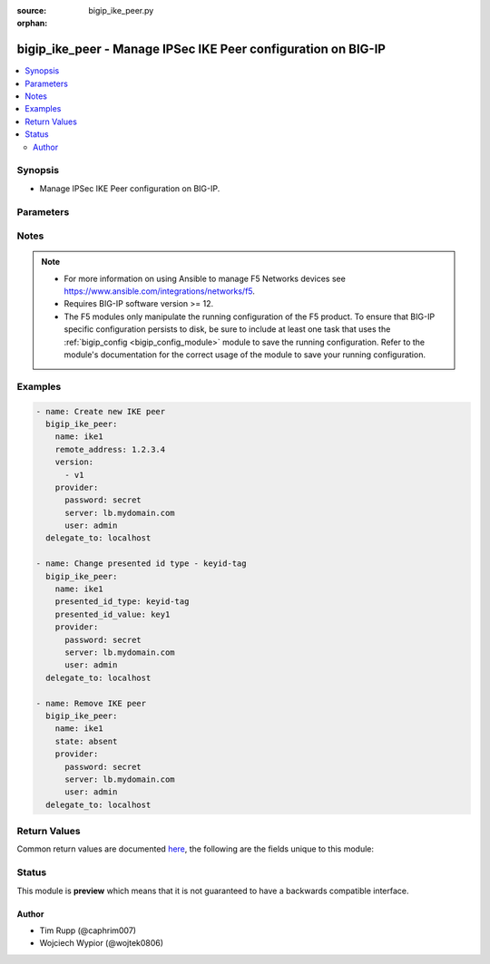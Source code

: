 :source: bigip_ike_peer.py

:orphan:

.. _bigip_ike_peer_module:


bigip_ike_peer - Manage IPSec IKE Peer configuration on BIG-IP
++++++++++++++++++++++++++++++++++++++++++++++++++++++++++++++

.. versionadded:: 2.8

.. contents::
   :local:
   :depth: 2


Synopsis
--------
- Manage IPSec IKE Peer configuration on BIG-IP.




Parameters
----------

.. raw:: html

    <table  border=0 cellpadding=0 class="documentation-table">
                                                                                                                                                                                                                                                                                                                                                                                                                                                                                                                                                                                                                                                                                                                                                                                                                    
                                                                                                                                                                                                                                                    <tr>
            <th colspan="2">Parameter</th>
            <th>Choices/<font color="blue">Defaults</font></th>
                        <th width="100%">Comments</th>
        </tr>
                    <tr>
                                                                <td colspan="2">
                    <b>description</b>
                                                        </td>
                                <td>
                                                                                                                                                            </td>
                                                                <td>
                                                                        <div>Description of the IKE peer.</div>
                                                                                </td>
            </tr>
                                <tr>
                                                                <td colspan="2">
                    <b>name</b>
                    <br/><div style="font-size: small; color: red">required</div>                                    </td>
                                <td>
                                                                                                                                                            </td>
                                                                <td>
                                                                        <div>Specifies the name of the IKE peer.</div>
                                                                                </td>
            </tr>
                                <tr>
                                                                <td colspan="2">
                    <b>partition</b>
                                                        </td>
                                <td>
                                                                                                                                                                    <b>Default:</b><br/><div style="color: blue">Common</div>
                                    </td>
                                                                <td>
                                                                        <div>Device partition to manage resources on.</div>
                                                                                </td>
            </tr>
                                <tr>
                                                                <td colspan="2">
                    <b>phase1_auth_method</b>
                                                        </td>
                                <td>
                                                                                                                            <ul><b>Choices:</b>
                                                                                                                                                                <li>pre-shared-key</li>
                                                                                                                                                                                                <li>rsa-signature</li>
                                                                                    </ul>
                                                                            </td>
                                                                <td>
                                                                        <div>Specifies the authentication method for phase 1 negotiation.</div>
                                                    <div>When creating a new IKE peer, if this value is not specified, the default is <code>rsa-signature</code>.</div>
                                                                                </td>
            </tr>
                                <tr>
                                                                <td colspan="2">
                    <b>phase1_cert</b>
                                                        </td>
                                <td>
                                                                                                                                                            </td>
                                                                <td>
                                                                        <div>Specifies the digital certificate to use for the RSA signature.</div>
                                                    <div>When creating a new IKE peer, if this value is not specified, and <code>phase1_auth_method</code> is <code>rsa-signature</code>, the default is <code>default.crt</code>.</div>
                                                    <div>This parameter is invalid when <code>phase1_auth_method</code> is <code>pre-shared-key</code>.</div>
                                                                                </td>
            </tr>
                                <tr>
                                                                <td colspan="2">
                    <b>phase1_encryption_algorithm</b>
                                                        </td>
                                <td>
                                                                                                                            <ul><b>Choices:</b>
                                                                                                                                                                <li>3des</li>
                                                                                                                                                                                                <li>des</li>
                                                                                                                                                                                                <li>blowfish</li>
                                                                                                                                                                                                <li>cast128</li>
                                                                                                                                                                                                <li>aes128</li>
                                                                                                                                                                                                <li>aes192</li>
                                                                                                                                                                                                <li>aes256</li>
                                                                                                                                                                                                <li>camellia</li>
                                                                                    </ul>
                                                                            </td>
                                                                <td>
                                                                        <div>Specifies the algorithm to use for IKE encryption.</div>
                                                    <div>IKE <code>version</code> <code>v2</code> does not support <code>blowfish</code>, <code>camellia</code>, or <code>cast128</code>.</div>
                                                                                </td>
            </tr>
                                <tr>
                                                                <td colspan="2">
                    <b>phase1_hash_algorithm</b>
                                                        </td>
                                <td>
                                                                                                                            <ul><b>Choices:</b>
                                                                                                                                                                <li>sha1</li>
                                                                                                                                                                                                <li>md5</li>
                                                                                                                                                                                                <li>sha256</li>
                                                                                                                                                                                                <li>sha384</li>
                                                                                                                                                                                                <li>sha512</li>
                                                                                    </ul>
                                                                            </td>
                                                                <td>
                                                                        <div>Specifies the algorithm to use for IKE authentication.</div>
                                                                                </td>
            </tr>
                                <tr>
                                                                <td colspan="2">
                    <b>phase1_key</b>
                                                        </td>
                                <td>
                                                                                                                                                            </td>
                                                                <td>
                                                                        <div>Specifies the public key that the digital certificate contains.</div>
                                                    <div>When creating a new IKE peer, if this value is not specified, and <code>phase1_auth_method</code> is <code>rsa-signature</code>, the default is <code>default.key</code>.</div>
                                                    <div>This parameter is invalid when <code>phase1_auth_method</code> is <code>pre-shared-key</code>.</div>
                                                                                </td>
            </tr>
                                <tr>
                                                                <td colspan="2">
                    <b>phase1_perfect_forward_secrecy</b>
                                                        </td>
                                <td>
                                                                                                                            <ul><b>Choices:</b>
                                                                                                                                                                <li>ecp256</li>
                                                                                                                                                                                                <li>ecp384</li>
                                                                                                                                                                                                <li>ecp521</li>
                                                                                                                                                                                                <li>modp768</li>
                                                                                                                                                                                                <li>modp1024</li>
                                                                                                                                                                                                <li>modp1536</li>
                                                                                                                                                                                                <li>modp2048</li>
                                                                                                                                                                                                <li>modp3072</li>
                                                                                                                                                                                                <li>modp4096</li>
                                                                                                                                                                                                <li>modp6144</li>
                                                                                                                                                                                                <li>modp8192</li>
                                                                                    </ul>
                                                                            </td>
                                                                <td>
                                                                        <div>Specifies the Diffie-Hellman group to use for IKE Phase 1 and Phase 2 negotiations.</div>
                                                                                </td>
            </tr>
                                <tr>
                                                                <td colspan="2">
                    <b>phase1_verify_peer_cert</b>
                                                        </td>
                                <td>
                                                                                                                                                                        <ul><b>Choices:</b>
                                                                                                                                                                <li>no</li>
                                                                                                                                                                                                <li>yes</li>
                                                                                    </ul>
                                                                            </td>
                                                                <td>
                                                                        <div>In IKEv2, specifies whether the certificate sent by the IKE peer is verified using the Trusted Certificate Authorities, a CRL, and/or a peer certificate.</div>
                                                    <div>In IKEv1, specifies whether the identifier sent by the peer is verified with the credentials in the certificate, in the following manner - ASN1DN; specifies that the entire certificate subject name is compared with the identifier. Address, FQDN, or User FQDN; specifies that the certificate&#x27;s subjectAltName is compared with the identifier. If the two do not match, the negotiation fails.</div>
                                                    <div>When creating a new IKE peer, if this value is not specified, and <code>phase1_auth_method</code> is <code>rsa-signature</code>, the default is <code>no</code>.</div>
                                                    <div>This parameter is invalid when <code>phase1_auth_method</code> is <code>pre-shared-key</code>.</div>
                                                                                </td>
            </tr>
                                <tr>
                                                                <td colspan="2">
                    <b>presented_id_type</b>
                                                        </td>
                                <td>
                                                                                                                            <ul><b>Choices:</b>
                                                                                                                                                                <li>address</li>
                                                                                                                                                                                                <li>asn1dn</li>
                                                                                                                                                                                                <li>fqdn</li>
                                                                                                                                                                                                <li>keyid-tag</li>
                                                                                                                                                                                                <li>user-fqdn</li>
                                                                                                                                                                                                <li>override</li>
                                                                                    </ul>
                                                                            </td>
                                                                <td>
                                                                        <div>Specifies the identifier type that the local system uses to identify itself to the peer during IKE Phase 1 negotiations.</div>
                                                                                </td>
            </tr>
                                <tr>
                                                                <td colspan="2">
                    <b>presented_id_value</b>
                                                        </td>
                                <td>
                                                                                                                                                            </td>
                                                                <td>
                                                                        <div>This is a required value when <code>version</code> includes (Cv2).</div>
                                                    <div>Specifies a value for the identity when using a <code>presented_id_type</code> of <code>override</code>.</div>
                                                                                </td>
            </tr>
                                <tr>
                                                                <td colspan="2">
                    <b>preshared_key</b>
                                                        </td>
                                <td>
                                                                                                                                                            </td>
                                                                <td>
                                                                        <div>Specifies a string that the IKE peers share for authenticating each other.</div>
                                                    <div>This parameter is only relevant when <code>phase1_auth_method</code> is <code>pre-shared-key</code>.</div>
                                                    <div>This parameter is invalid when <code>phase1_auth_method</code> is <code>rsa-signature</code>.</div>
                                                                                </td>
            </tr>
                                <tr>
                                                                <td colspan="2">
                    <b>provider</b>
                                        <br/><div style="font-size: small; color: darkgreen">(added in 2.5)</div>                </td>
                                <td>
                                                                                                                                                            </td>
                                                                <td>
                                                                        <div>A dict object containing connection details.</div>
                                                                                </td>
            </tr>
                                                            <tr>
                                                    <td class="elbow-placeholder"></td>
                                                <td colspan="1">
                    <b>password</b>
                    <br/><div style="font-size: small; color: red">required</div>                                    </td>
                                <td>
                                                                                                                                                            </td>
                                                                <td>
                                                                        <div>The password for the user account used to connect to the BIG-IP.</div>
                                                    <div>You may omit this option by setting the environment variable <code>F5_PASSWORD</code>.</div>
                                                                                        <div style="font-size: small; color: darkgreen"><br/>aliases: pass, pwd</div>
                                    </td>
            </tr>
                                <tr>
                                                    <td class="elbow-placeholder"></td>
                                                <td colspan="1">
                    <b>server</b>
                    <br/><div style="font-size: small; color: red">required</div>                                    </td>
                                <td>
                                                                                                                                                            </td>
                                                                <td>
                                                                        <div>The BIG-IP host.</div>
                                                    <div>You may omit this option by setting the environment variable <code>F5_SERVER</code>.</div>
                                                                                </td>
            </tr>
                                <tr>
                                                    <td class="elbow-placeholder"></td>
                                                <td colspan="1">
                    <b>server_port</b>
                                                        </td>
                                <td>
                                                                                                                                                                    <b>Default:</b><br/><div style="color: blue">443</div>
                                    </td>
                                                                <td>
                                                                        <div>The BIG-IP server port.</div>
                                                    <div>You may omit this option by setting the environment variable <code>F5_SERVER_PORT</code>.</div>
                                                                                </td>
            </tr>
                                <tr>
                                                    <td class="elbow-placeholder"></td>
                                                <td colspan="1">
                    <b>user</b>
                    <br/><div style="font-size: small; color: red">required</div>                                    </td>
                                <td>
                                                                                                                                                            </td>
                                                                <td>
                                                                        <div>The username to connect to the BIG-IP with. This user must have administrative privileges on the device.</div>
                                                    <div>You may omit this option by setting the environment variable <code>F5_USER</code>.</div>
                                                                                </td>
            </tr>
                                <tr>
                                                    <td class="elbow-placeholder"></td>
                                                <td colspan="1">
                    <b>validate_certs</b>
                                                        </td>
                                <td>
                                                                                                                                                                                                                    <ul><b>Choices:</b>
                                                                                                                                                                <li>no</li>
                                                                                                                                                                                                <li><div style="color: blue"><b>yes</b>&nbsp;&larr;</div></li>
                                                                                    </ul>
                                                                            </td>
                                                                <td>
                                                                        <div>If <code>no</code>, SSL certificates are not validated. Use this only on personally controlled sites using self-signed certificates.</div>
                                                    <div>You may omit this option by setting the environment variable <code>F5_VALIDATE_CERTS</code>.</div>
                                                                                </td>
            </tr>
                                <tr>
                                                    <td class="elbow-placeholder"></td>
                                                <td colspan="1">
                    <b>timeout</b>
                                                        </td>
                                <td>
                                                                                                                                                            </td>
                                                                <td>
                                                                        <div>Specifies the timeout in seconds for communicating with the network device for either connecting or sending commands.  If the timeout is exceeded before the operation is completed, the module will error.</div>
                                                                                </td>
            </tr>
                                <tr>
                                                    <td class="elbow-placeholder"></td>
                                                <td colspan="1">
                    <b>ssh_keyfile</b>
                                                        </td>
                                <td>
                                                                                                                                                            </td>
                                                                <td>
                                                                        <div>Specifies the SSH keyfile to use to authenticate the connection to the remote device.  This argument is only used for <em>cli</em> transports.</div>
                                                    <div>You may omit this option by setting the environment variable <code>ANSIBLE_NET_SSH_KEYFILE</code>.</div>
                                                                                </td>
            </tr>
                                <tr>
                                                    <td class="elbow-placeholder"></td>
                                                <td colspan="1">
                    <b>transport</b>
                                                        </td>
                                <td>
                                                                                                                            <ul><b>Choices:</b>
                                                                                                                                                                <li>cli</li>
                                                                                                                                                                                                <li><div style="color: blue"><b>rest</b>&nbsp;&larr;</div></li>
                                                                                    </ul>
                                                                            </td>
                                                                <td>
                                                                        <div>Configures the transport connection to use when connecting to the remote device.</div>
                                                                                </td>
            </tr>
                                <tr>
                                                    <td class="elbow-placeholder"></td>
                                                <td colspan="1">
                    <b>auth_provider</b>
                                                        </td>
                                <td>
                                                                                                                                                            </td>
                                                                <td>
                                                                        <div>Configures the auth provider for to obtain authentication tokens from the remote device.</div>
                                                    <div>This option is really used when working with BIG-IQ devices.</div>
                                                                                </td>
            </tr>
                    
                                                <tr>
                                                                <td colspan="2">
                    <b>remote_address</b>
                                                        </td>
                                <td>
                                                                                                                                                            </td>
                                                                <td>
                                                                        <div>Displays the IP address of the BIG-IP system that is remote to the system you are configuring.</div>
                                                                                </td>
            </tr>
                                <tr>
                                                                <td colspan="2">
                    <b>state</b>
                                                        </td>
                                <td>
                                                                                                                            <ul><b>Choices:</b>
                                                                                                                                                                <li><div style="color: blue"><b>present</b>&nbsp;&larr;</div></li>
                                                                                                                                                                                                <li>absent</li>
                                                                                    </ul>
                                                                            </td>
                                                                <td>
                                                                        <div>When <code>present</code>, ensures that the resource exists.</div>
                                                    <div>When <code>absent</code>, ensures the resource is removed.</div>
                                                                                </td>
            </tr>
                                <tr>
                                                                <td colspan="2">
                    <b>update_password</b>
                                                        </td>
                                <td>
                                                                                                                            <ul><b>Choices:</b>
                                                                                                                                                                <li><div style="color: blue"><b>always</b>&nbsp;&larr;</div></li>
                                                                                                                                                                                                <li>on_create</li>
                                                                                    </ul>
                                                                            </td>
                                                                <td>
                                                                        <div><code>always</code> will allow to update passwords if the user chooses to do so. <code>on_create</code> will only set the password for newly created IKE peers.</div>
                                                                                </td>
            </tr>
                                <tr>
                                                                <td colspan="2">
                    <b>verified_id_type</b>
                                                        </td>
                                <td>
                                                                                                                            <ul><b>Choices:</b>
                                                                                                                                                                <li>address</li>
                                                                                                                                                                                                <li>asn1dn</li>
                                                                                                                                                                                                <li>fqdn</li>
                                                                                                                                                                                                <li>keyid-tag</li>
                                                                                                                                                                                                <li>user-fqdn</li>
                                                                                                                                                                                                <li>override</li>
                                                                                    </ul>
                                                                            </td>
                                                                <td>
                                                                        <div>Specifies the identifier type that the local system uses to identify the peer during IKE Phase 1 negotiation.</div>
                                                    <div>This is a required value when <code>version</code> includes (Cv2).</div>
                                                    <div>When <code>user-fqdn</code>, value of <code>verified_id_value</code> must be in the form of User @ DNS domain string.</div>
                                                                                </td>
            </tr>
                                <tr>
                                                                <td colspan="2">
                    <b>verified_id_value</b>
                                                        </td>
                                <td>
                                                                                                                                                            </td>
                                                                <td>
                                                                        <div>This is a required value when <code>version</code> includes (Cv2).</div>
                                                    <div>Specifies a value for the identity when using a <code>verified_id_type</code> of <code>override</code>.</div>
                                                                                </td>
            </tr>
                                <tr>
                                                                <td colspan="2">
                    <b>version</b>
                                                        </td>
                                <td>
                                                                                                                            <ul><b>Choices:</b>
                                                                                                                                                                <li>v1</li>
                                                                                                                                                                                                <li>v2</li>
                                                                                    </ul>
                                                                            </td>
                                                                <td>
                                                                        <div>Specifies which version of IKE is used.</div>
                                                    <div>If the system you are configuring is the IPsec initiator, and you select both versions, the system tries using IKEv2 for negotiation. If the remote peer does not support IKEv2, the IPsec tunnel fails. To use IKEv1 in this case, you must deselect Version 2 and try again.</div>
                                                    <div>If the system you are configuring is the IPsec responder, and you select both versions, the IPsec initiator system determines which IKE version to use.</div>
                                                    <div>When creating a new IKE peer, this value is required.</div>
                                                                                </td>
            </tr>
                        </table>
    <br/>


Notes
-----

.. note::
    - For more information on using Ansible to manage F5 Networks devices see https://www.ansible.com/integrations/networks/f5.
    - Requires BIG-IP software version >= 12.
    - The F5 modules only manipulate the running configuration of the F5 product. To ensure that BIG-IP specific configuration persists to disk, be sure to include at least one task that uses the :ref:`bigip_config <bigip_config_module>` module to save the running configuration. Refer to the module's documentation for the correct usage of the module to save your running configuration.


Examples
--------

.. code-block:: yaml

    
    - name: Create new IKE peer
      bigip_ike_peer:
        name: ike1
        remote_address: 1.2.3.4
        version:
          - v1
        provider:
          password: secret
          server: lb.mydomain.com
          user: admin
      delegate_to: localhost

    - name: Change presented id type - keyid-tag
      bigip_ike_peer:
        name: ike1
        presented_id_type: keyid-tag
        presented_id_value: key1
        provider:
          password: secret
          server: lb.mydomain.com
          user: admin
      delegate_to: localhost

    - name: Remove IKE peer
      bigip_ike_peer:
        name: ike1
        state: absent
        provider:
          password: secret
          server: lb.mydomain.com
          user: admin
      delegate_to: localhost




Return Values
-------------
Common return values are documented `here <https://docs.ansible.com/ansible/latest/reference_appendices/common_return_values.html>`_, the following are the fields unique to this module:

.. raw:: html

    <table border=0 cellpadding=0 class="documentation-table">
                                                                                                                                                                                                                                                                                                                                                                                                                                                        <tr>
            <th colspan="1">Key</th>
            <th>Returned</th>
            <th width="100%">Description</th>
        </tr>
                    <tr>
                                <td colspan="1">
                    <b>phase1_auth_method</b>
                    <br/><div style="font-size: small; color: red">str</div>
                </td>
                <td>changed</td>
                <td>
                                            <div>The new IKE Phase 1 Credentials Authentication Method value of the resource.</div>
                                        <br/>
                                            <div style="font-size: smaller"><b>Sample:</b></div>
                                                <div style="font-size: smaller; color: blue; word-wrap: break-word; word-break: break-all;">rsa-signature</div>
                                    </td>
            </tr>
                                <tr>
                                <td colspan="1">
                    <b>phase1_cert</b>
                    <br/><div style="font-size: small; color: red">str</div>
                </td>
                <td>changed</td>
                <td>
                                            <div>The new IKE Phase 1 Certificate Credentials.</div>
                                        <br/>
                                            <div style="font-size: smaller"><b>Sample:</b></div>
                                                <div style="font-size: smaller; color: blue; word-wrap: break-word; word-break: break-all;">/Common/cert1.crt</div>
                                    </td>
            </tr>
                                <tr>
                                <td colspan="1">
                    <b>phase1_encryption_algorithm</b>
                    <br/><div style="font-size: small; color: red">str</div>
                </td>
                <td>changed</td>
                <td>
                                            <div>The new IKE Phase 1 Encryption Algorithm.</div>
                                        <br/>
                                            <div style="font-size: smaller"><b>Sample:</b></div>
                                                <div style="font-size: smaller; color: blue; word-wrap: break-word; word-break: break-all;">3des</div>
                                    </td>
            </tr>
                                <tr>
                                <td colspan="1">
                    <b>phase1_hash_algorithm</b>
                    <br/><div style="font-size: small; color: red">str</div>
                </td>
                <td>changed</td>
                <td>
                                            <div>The new IKE Phase 1 Authentication Algorithm.</div>
                                        <br/>
                                            <div style="font-size: smaller"><b>Sample:</b></div>
                                                <div style="font-size: smaller; color: blue; word-wrap: break-word; word-break: break-all;">sha256</div>
                                    </td>
            </tr>
                                <tr>
                                <td colspan="1">
                    <b>phase1_key</b>
                    <br/><div style="font-size: small; color: red">str</div>
                </td>
                <td>changed</td>
                <td>
                                            <div>The new IKE Phase 1 Key Credentials.</div>
                                        <br/>
                                            <div style="font-size: smaller"><b>Sample:</b></div>
                                                <div style="font-size: smaller; color: blue; word-wrap: break-word; word-break: break-all;">/Common/cert1.key</div>
                                    </td>
            </tr>
                                <tr>
                                <td colspan="1">
                    <b>phase1_perfect_forward_secrecy</b>
                    <br/><div style="font-size: small; color: red">str</div>
                </td>
                <td>changed</td>
                <td>
                                            <div>The new IKE Phase 1 Perfect Forward Secrecy.</div>
                                        <br/>
                                            <div style="font-size: smaller"><b>Sample:</b></div>
                                                <div style="font-size: smaller; color: blue; word-wrap: break-word; word-break: break-all;">modp1024</div>
                                    </td>
            </tr>
                                <tr>
                                <td colspan="1">
                    <b>phase1_verify_peer_cert</b>
                    <br/><div style="font-size: small; color: red">bool</div>
                </td>
                <td>changed</td>
                <td>
                                            <div>The new IKE Phase 1 Key Verify Peer Certificate setting.</div>
                                        <br/>
                                            <div style="font-size: smaller"><b>Sample:</b></div>
                                                <div style="font-size: smaller; color: blue; word-wrap: break-word; word-break: break-all;">True</div>
                                    </td>
            </tr>
                                <tr>
                                <td colspan="1">
                    <b>presented_id_type</b>
                    <br/><div style="font-size: small; color: red">str</div>
                </td>
                <td>changed</td>
                <td>
                                            <div>The new Presented ID Type value of the resource.</div>
                                        <br/>
                                            <div style="font-size: smaller"><b>Sample:</b></div>
                                                <div style="font-size: smaller; color: blue; word-wrap: break-word; word-break: break-all;">address</div>
                                    </td>
            </tr>
                                <tr>
                                <td colspan="1">
                    <b>presented_id_value</b>
                    <br/><div style="font-size: small; color: red">str</div>
                </td>
                <td>changed</td>
                <td>
                                            <div>The new Presented ID Value setting for the Presented ID Type.</div>
                                        <br/>
                                            <div style="font-size: smaller"><b>Sample:</b></div>
                                                <div style="font-size: smaller; color: blue; word-wrap: break-word; word-break: break-all;">1.2.3.1</div>
                                    </td>
            </tr>
                                <tr>
                                <td colspan="1">
                    <b>remote_address</b>
                    <br/><div style="font-size: small; color: red">str</div>
                </td>
                <td>changed</td>
                <td>
                                            <div>The new Remote Address value of the resource.</div>
                                        <br/>
                                            <div style="font-size: smaller"><b>Sample:</b></div>
                                                <div style="font-size: smaller; color: blue; word-wrap: break-word; word-break: break-all;">1.2.2.1</div>
                                    </td>
            </tr>
                                <tr>
                                <td colspan="1">
                    <b>verified_id_type</b>
                    <br/><div style="font-size: small; color: red">str</div>
                </td>
                <td>changed</td>
                <td>
                                            <div>The new Verified ID Type value of the resource.</div>
                                        <br/>
                                            <div style="font-size: smaller"><b>Sample:</b></div>
                                                <div style="font-size: smaller; color: blue; word-wrap: break-word; word-break: break-all;">address</div>
                                    </td>
            </tr>
                                <tr>
                                <td colspan="1">
                    <b>verified_id_value</b>
                    <br/><div style="font-size: small; color: red">str</div>
                </td>
                <td>changed</td>
                <td>
                                            <div>The new Verified ID Value setting for the Verified ID Type.</div>
                                        <br/>
                                            <div style="font-size: smaller"><b>Sample:</b></div>
                                                <div style="font-size: smaller; color: blue; word-wrap: break-word; word-break: break-all;">1.2.3.1</div>
                                    </td>
            </tr>
                                <tr>
                                <td colspan="1">
                    <b>version</b>
                    <br/><div style="font-size: small; color: red">list</div>
                </td>
                <td>changed</td>
                <td>
                                            <div>The new list of IKE versions.</div>
                                        <br/>
                                            <div style="font-size: smaller"><b>Sample:</b></div>
                                                <div style="font-size: smaller; color: blue; word-wrap: break-word; word-break: break-all;">[&#x27;v1&#x27;, &#x27;v2&#x27;]</div>
                                    </td>
            </tr>
                        </table>
    <br/><br/>


Status
------



This module is **preview** which means that it is not guaranteed to have a backwards compatible interface.




Author
~~~~~~

- Tim Rupp (@caphrim007)
- Wojciech Wypior (@wojtek0806)

